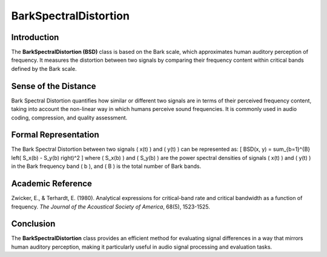 BarkSpectralDistortion
======================

Introduction
------------
The **BarkSpectralDistortion (BSD)** class is based on the Bark scale, which approximates human auditory perception of frequency. It measures the distortion between two signals by comparing their frequency content within critical bands defined by the Bark scale.

Sense of the Distance
---------------------
Bark Spectral Distortion quantifies how similar or different two signals are in terms of their perceived frequency content, taking into account the non-linear way in which humans perceive sound frequencies. It is commonly used in audio coding, compression, and quality assessment.

Formal Representation
----------------------
The Bark Spectral Distortion between two signals \( x(t) \) and \( y(t) \) can be represented as:
\[
BSD(x, y) = \sum_{b=1}^{B} \left( S_x(b) - S_y(b) \right)^2
\]
where \( S_x(b) \) and \( S_y(b) \) are the power spectral densities of signals \( x(t) \) and \( y(t) \) in the Bark frequency band \( b \), and \( B \) is the total number of Bark bands.

Academic Reference
------------------
Zwicker, E., & Terhardt, E. (1980). Analytical expressions for critical-band rate and critical bandwidth as a function of frequency. *The Journal of the Acoustical Society of America*, 68(5), 1523-1525.

Conclusion
----------
The **BarkSpectralDistortion** class provides an efficient method for evaluating signal differences in a way that mirrors human auditory perception, making it particularly useful in audio signal processing and evaluation tasks.
